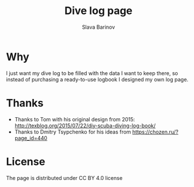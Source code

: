 #+TITLE: Dive log page
#+AUTHOR: Slava Barinov
#+EMAIL: rayslava@gmail.com
* Why
I just want my dive log to be filled with the data I want to keep there, so
instead of purchasing a ready-to-use logbook I designed my own log page.
* Thanks
- Thanks to Tom with his original design from 2015:
  http://texblog.org/2015/07/22/diy-scuba-diving-log-book/
- Thanks to Dmitry Tsypchenko for his ideas from https://chozen.ru/?page_id=440
* License
The page is distributed under CC BY 4.0 license
